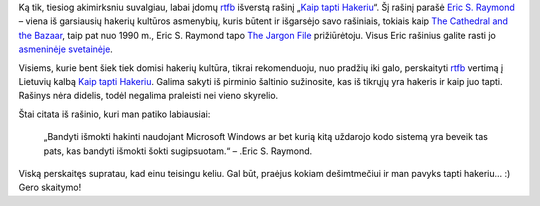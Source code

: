 .. title: Kaip tapti Hakeriu
.. slug: kaip-tapti-hakeriu
.. date: 2009-01-24 16:03:00 UTC+02:00
.. tags: floss, linux, hacker
.. type: text

Ką tik, tiesiog akimirksniu suvalgiau, labai įdomų `rtfb
<http://rtfb.stent.lt/kaip-tapti-hakeriu>`_ išverstą rašinį „`Kaip tapti
Hakeriu <http://rtfb.gamedev.lt/hacker-howto-lt.html>`_“. Šį rašinį parašė
`Eric S. Raymond <http://www.catb.org/~esr/>`_ – viena iš garsiausių hakerių
kultūros asmenybių, kuris būtent ir išgarsėjo savo rašiniais, tokiais kaip `The
Cathedral and the Bazaar
<http://www.catb.org/~esr/writings/cathedral-bazaar/cathedral-bazaar/>`_, taip
pat nuo 1990 m., Eric S. Raymond tapo `The Jargon File
<http://www.catb.org/jargon/>`_ prižiūrėtoju. Visus Eric rašinius galite rasti
jo `asmeninėje svetainėje <http://catb.org/~esr/writings/>`_.

Visiems, kurie bent šiek tiek domisi hakerių kultūra, tikrai rekomenduoju, nuo
pradžių iki galo, perskaityti `rtfb <http://rtfb.stent.lt/kaip-tapti-hakeriu>`_
vertimą į Lietuvių kalbą `Kaip tapti Hakeriu
<http://rtfb.gamedev.lt/hacker-howto-lt.html>`_. Galima sakyti iš pirminio
šaltinio sužinosite, kas iš tikrųjų yra hakeris ir kaip juo tapti. Rašinys nėra
didelis, todėl negalima praleisti nei vieno skyrelio.

Štai citata iš rašinio, kuri man patiko labiausiai:

    „Bandyti išmokti hakinti naudojant Microsoft Windows ar bet kurią kitą
    uždarojo kodo sistemą yra beveik tas pats, kas bandyti išmokti šokti
    sugipsuotam.“ – .Eric S. Raymond.

Viską perskaitęs supratau, kad einu teisingu keliu. Gal būt, praėjus kokiam
dešimtmečiui ir man pavyks tapti hakeriu... :) Gero skaitymo!

